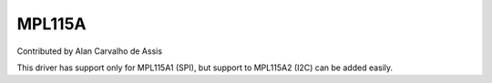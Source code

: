 MPL115A
=======

Contributed by Alan Carvalho de Assis

This driver has support only for MPL115A1 (SPI), but support to MPL115A2
(I2C) can be added easily.
